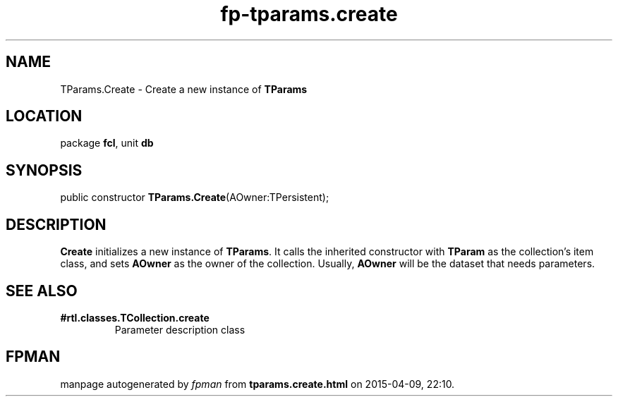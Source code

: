 .\" file autogenerated by fpman
.TH "fp-tparams.create" 3 "2014-03-14" "fpman" "Free Pascal Programmer's Manual"
.SH NAME
TParams.Create - Create a new instance of \fBTParams\fR 
.SH LOCATION
package \fBfcl\fR, unit \fBdb\fR
.SH SYNOPSIS
public constructor \fBTParams.Create\fR(AOwner:TPersistent);
.SH DESCRIPTION
\fBCreate\fR initializes a new instance of \fBTParams\fR. It calls the inherited constructor with \fBTParam\fR as the collection's item class, and sets \fBAOwner\fR as the owner of the collection. Usually, \fBAOwner\fR will be the dataset that needs parameters.


.SH SEE ALSO
.TP
.B #rtl.classes.TCollection.create
Parameter description class

.SH FPMAN
manpage autogenerated by \fIfpman\fR from \fBtparams.create.html\fR on 2015-04-09, 22:10.

